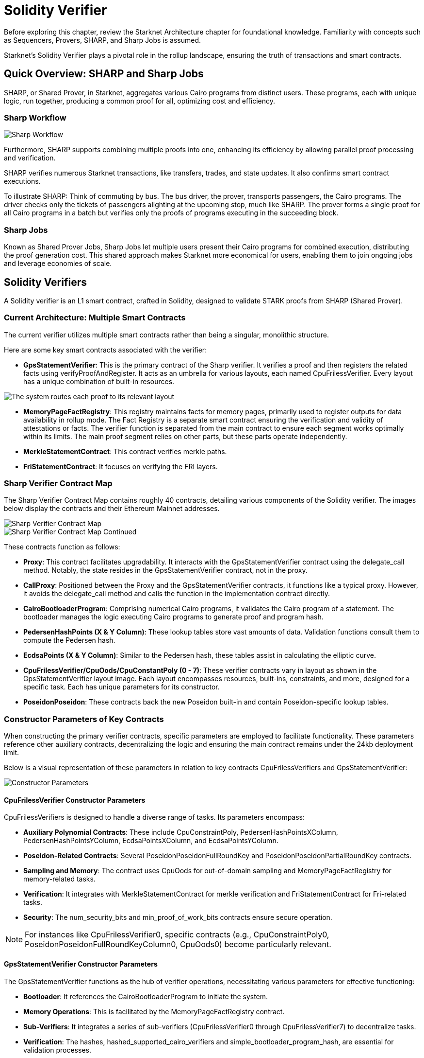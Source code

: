 [id="solidity_verifier"]
= Solidity Verifier

Before exploring this chapter, review the Starknet Architecture chapter for foundational knowledge. Familiarity with concepts such as Sequencers, Provers, SHARP, and Sharp Jobs is assumed.

Starknet's Solidity Verifier plays a pivotal role in the rollup landscape, ensuring the truth of transactions and smart contracts.

== Quick Overview: SHARP and Sharp Jobs

SHARP, or Shared Prover, in Starknet, aggregates various Cairo programs from distinct users. These programs, each with unique logic, run together, producing a common proof for all, optimizing cost and efficiency.

=== Sharp Workflow

image::verifier-sharp-workflow.png[Sharp Workflow]

Furthermore, SHARP supports combining multiple proofs into one, enhancing its efficiency by allowing parallel proof processing and verification.

SHARP verifies numerous Starknet transactions, like transfers, trades, and state updates. It also confirms smart contract executions.

To illustrate SHARP: Think of commuting by bus. The bus driver, the prover, transports passengers, the Cairo programs. The driver checks only the tickets of passengers alighting at the upcoming stop, much like SHARP. The prover forms a single proof for all Cairo programs in a batch but verifies only the proofs of programs executing in the succeeding block.

=== Sharp Jobs

Known as Shared Prover Jobs, Sharp Jobs let multiple users present their Cairo programs for combined execution, distributing the proof generation cost. This shared approach makes Starknet more economical for users, enabling them to join ongoing jobs and leverage economies of scale.

== Solidity Verifiers

A Solidity verifier is an L1 smart contract, crafted in Solidity, designed to validate STARK proofs from SHARP (Shared Prover).

=== Current Architecture: Multiple Smart Contracts

The current verifier utilizes multiple smart contracts rather than being a singular, monolithic structure.

Here are some key smart contracts associated with the verifier:

* *GpsStatementVerifier*: This is the primary contract of the Sharp verifier. It verifies a proof and then registers the related facts using verifyProofAndRegister. It acts as an umbrella for various layouts, each named CpuFrilessVerifier. Every layout has a unique combination of built-in resources.

image::verifier-gps-statement-verifier[The system routes each proof to its relevant layout]

* *MemoryPageFactRegistry*: This registry maintains facts for memory pages, primarily used to register outputs for data availability in rollup mode. The Fact Registry is a separate smart contract ensuring the verification and validity of attestations or facts. The verifier function is separated from the main contract to ensure each segment works optimally within its limits. The main proof segment relies on other parts, but these parts operate independently.

* *MerkleStatementContract*: This contract verifies merkle paths.

* *FriStatementContract*: It focuses on verifying the FRI layers.

=== Sharp Verifier Contract Map

The Sharp Verifier Contract Map contains roughly 40 contracts, detailing various components of the Solidity verifier. The images below display the contracts and their Ethereum Mainnet addresses.

image::verifier-sharp-contract-map-1.png[Sharp Verifier Contract Map]
image::verifier-sharp-contract-map-2.png[Sharp Verifier Contract Map Continued]

These contracts function as follows:

* *Proxy*: This contract facilitates upgradability. It interacts with the GpsStatementVerifier contract using the delegate_call method. Notably, the state resides in the GpsStatementVerifier contract, not in the proxy.
* *CallProxy*: Positioned between the Proxy and the GpsStatementVerifier contracts, it functions like a typical proxy. However, it avoids the delegate_call method and calls the function in the implementation contract directly.
* *CairoBootloaderProgram*: Comprising numerical Cairo programs, it validates the Cairo program of a statement. The bootloader manages the logic executing Cairo programs to generate proof and program hash.
* *PedersenHashPoints (X & Y Column)*: These lookup tables store vast amounts of data. Validation functions consult them to compute the Pedersen hash.
* *EcdsaPoints (X & Y Column)*: Similar to the Pedersen hash, these tables assist in calculating the elliptic curve.
* *CpuFrilessVerifier/CpuOods/CpuConstantPoly (0 - 7)*: These verifier contracts vary in layout as shown in the GpsStatementVerifier layout image. Each layout encompasses resources, built-ins, constraints, and more, designed for a specific task. Each has unique parameters for its constructor.
* *PoseidonPoseidon*: These contracts back the new Poseidon built-in and contain Poseidon-specific lookup tables.

=== Constructor Parameters of Key Contracts

When constructing the primary verifier contracts, specific parameters are employed to facilitate functionality. These parameters reference other auxiliary contracts, decentralizing the logic and ensuring the main contract remains under the 24kb deployment limit.

Below is a visual representation of these parameters in relation to key contracts CpuFrilessVerifiers and GpsStatementVerifier:

image::verifier-constructor-params.png[Constructor Parameters]

==== CpuFrilessVerifier Constructor Parameters

CpuFrilessVerifiers is designed to handle a diverse range of tasks. Its parameters encompass:

* *Auxiliary Polynomial Contracts*: These include CpuConstraintPoly, PedersenHashPointsXColumn, PedersenHashPointsYColumn, EcdsaPointsXColumn, and EcdsaPointsYColumn.
* *Poseidon-Related Contracts*: Several PoseidonPoseidonFullRoundKey and PoseidonPoseidonPartialRoundKey contracts.
* *Sampling and Memory*: The contract uses CpuOods for out-of-domain sampling and MemoryPageFactRegistry for memory-related tasks.
* *Verification*: It integrates with MerkleStatementContract for merkle verification and FriStatementContract for Fri-related tasks.
* *Security*: The num_security_bits and min_proof_of_work_bits contracts ensure secure operation.

[NOTE]
====
For instances like CpuFrilessVerifier0, specific contracts (e.g., CpuConstraintPoly0, PoseidonPoseidonFullRoundKeyColumn0, CpuOods0) become particularly relevant.
====

==== GpsStatementVerifier Constructor Parameters

The GpsStatementVerifier functions as the hub of verifier operations, necessitating various parameters for effective functioning:

* *Bootloader*: It references the CairoBootloaderProgram to initiate the system.
* *Memory Operations*: This is facilitated by the MemoryPageFactRegistry contract.
* *Sub-Verifiers*: It integrates a series of sub-verifiers (CpuFrilessVerifier0 through CpuFrilessVerifier7) to decentralize tasks.
* *Verification*: The hashes, hashed_supported_cairo_verifiers and simple_bootloader_program_hash, are essential for validation processes.

=== Interconnection of Contracts

The GpsStatementVerifier serves as the primary verifier contract, optimized for minimal logic to fit within deployment size constraints. To function effectively:

* It relies on smaller verifier contracts, which are already deployed and contain varied verification logic.
* These smaller contracts, in turn, depend on other contracts, established during their construction.

In essence, while the diverse functionalities reside in separate contracts for clarity and size efficiency, they are all interlinked within the GpsStatementVerifier.

For future enhancements or adjustments, the proxy and callproxy contracts facilitate upgradability, allowing seamless updates to the GpsStatementVerifier without compromising its foundational logic.

=== Sharp Verification Flow

image::verifier-sharp-verification-flow.png[Sharp Verification Flow]

The Sharp dispatcher transmits all essential transactions for verification, including:
a. MemoryPages (usually many).
b. MerkleStatements (typically between 3 and 5).
c. FriStatements (generally ranging from 5 to 15).

The Sharp dispatcher then forwards the proof using verifyProofAndRegister.

Applications, such as the Starknet monitor, validate the status. Once verification completes, they send an updateState transaction.
